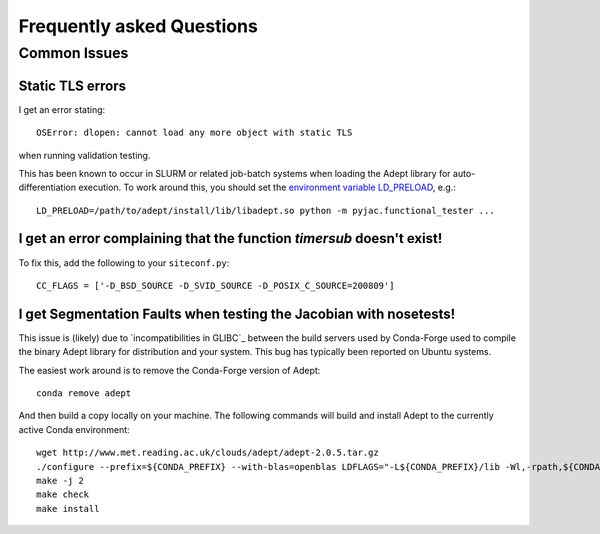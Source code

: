 Frequently asked Questions
##########################

=============
Common Issues
=============


Static TLS errors
-----------------

I get an error stating::

    OSError: dlopen: cannot load any more object with static TLS

when running validation testing.


This has been known to occur in SLURM or related job-batch systems when loading the Adept library for auto-differentiation execution. To work around this, you should set the `environment variable LD_PRELOAD`_, e.g.::

    LD_PRELOAD=/path/to/adept/install/lib/libadept.so python -m pyjac.functional_tester ...


.. _environment variable LD_PRELOAD: https://stackoverflow.com/a/45640803/1667311

I get an error complaining that the function `timersub` doesn't exist!
----------------------------------------------------------------------

To fix this, add the following to your ``siteconf.py``::

    CC_FLAGS = ['-D_BSD_SOURCE -D_SVID_SOURCE -D_POSIX_C_SOURCE=200809']

I get Segmentation Faults when testing the Jacobian with nosetests!
-------------------------------------------------------------------

This issue is (likely) due to `incompatibilities in GLIBC`_ between the build servers
used by Conda-Forge used to compile the binary Adept library for distribution and your
system.  This bug has typically been reported on Ubuntu systems.

The easiest work around is to remove the Conda-Forge version of Adept::

    conda remove adept

And then build a copy locally on your machine.  The following commands will build
and install Adept to the currently active Conda environment::

    wget http://www.met.reading.ac.uk/clouds/adept/adept-2.0.5.tar.gz
    ./configure --prefix=${CONDA_PREFIX} --with-blas=openblas LDFLAGS="-L${CONDA_PREFIX}/lib -Wl,-rpath,${CONDA_PREFIX}/lib" CXXFLAGS='-g -O2 -fopenmp'
    make -j 2
    make check
    make install


.. _incompatibilties in GLIBC: https://stackoverflow.com/a/45640803/1667311
